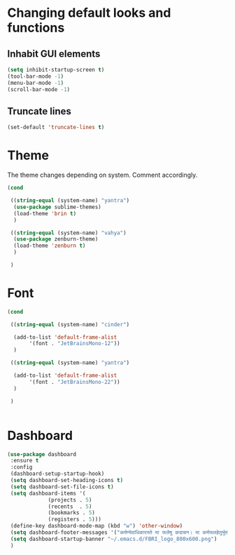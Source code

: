 * Changing default looks and functions

** Inhabit GUI elements

#+begin_src emacs-lisp
  (setq inhibit-startup-screen t)
  (tool-bar-mode -1)
  (menu-bar-mode -1)
  (scroll-bar-mode -1)
#+end_src

** Truncate lines

#+begin_src emacs-lisp
(set-default 'truncate-lines t)

#+end_src

* Theme

The theme changes depending on system. Comment accordingly.
#+begin_src emacs-lisp
  (cond

   ((string-equal (system-name) "yantra")
    (use-package sublime-themes)
    (load-theme 'brin t)
    )

   ((string-equal (system-name) "vahya")
    (use-package zenburn-theme)
    (load-theme 'zenburn t)
    )

   )
#+end_src

* Font

#+begin_src emacs-lisp
  (cond

   ((string-equal (system-name) "cinder")

    (add-to-list 'default-frame-alist
		 '(font . "JetBrainsMono-12"))
    )

   ((string-equal (system-name) "yantra")

    (add-to-list 'default-frame-alist
		 '(font . "JetBrainsMono-22"))
    )

   )


#+end_src

* Dashboard

#+begin_src emacs-lisp
  (use-package dashboard
   :ensure t
   :config
   (dashboard-setup-startup-hook)
   (setq dashboard-set-heading-icons t)
   (setq dashboard-set-file-icons t)
   (setq dashboard-items '(
			   (projects . 5)
			   (recents  . 5)
			   (bookmarks . 5)
			   (registers . 5)))
   (define-key dashboard-mode-map (kbd "w") 'other-window)
   (setq dashboard-footer-messages '("कर्मण्येवाधिकारस्ते मा फलेषु कदाचन। मा कर्मफलहेतुर्भूर्मा ते सङ्गोऽस्त्वकर्मणि।।"))
   (setq dashboard-startup-banner "~/.emacs.d/FBRI_logo_800x600.png")
   )

#+end_src


